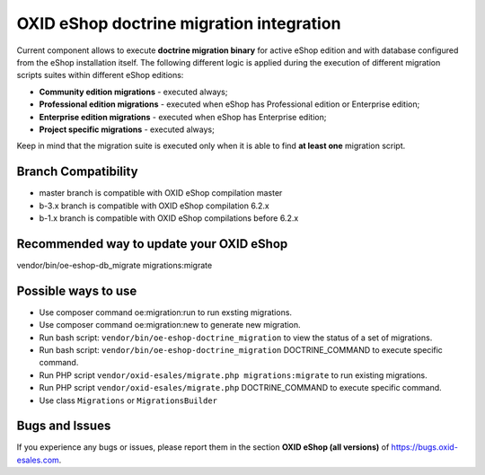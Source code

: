 OXID eShop doctrine migration integration
=========================================

.. image:: https://travis-ci.org/OXID-eSales/oxideshop-doctrine-migration-wrapper.svg?branch=master
    :target: https://travis-ci.org/OXID-eSales/oxideshop-doctrine-migration-wrapper

Current component allows to execute **doctrine migration binary** for active
eShop edition and with database configured from the eShop installation itself.
The following different logic is applied during the execution of different
migration scripts suites within different eShop editions:

* **Community edition migrations** - executed always;
* **Professional edition migrations** - executed when eShop has Professional
  edition or Enterprise edition;
* **Enterprise edition migrations** - executed when eShop has Enterprise
  edition;
* **Project specific migrations** - executed always;

Keep in mind that the migration suite is executed only when it is able to find
**at least one** migration script.

Branch Compatibility
--------------------

* master branch is compatible with OXID eShop compilation master
* b-3.x branch is compatible with OXID eShop compilation 6.2.x
* b-1.x branch is compatible with OXID eShop compilations before 6.2.x

Recommended way to update your OXID eShop
-----------------------------------------

vendor/bin/oe-eshop-db_migrate migrations:migrate

Possible ways to use
--------------------
- Use composer command oe:migration:run to run exsting migrations.
- Use composer command oe:migration:new to generate new migration.
- Run bash script: ``vendor/bin/oe-eshop-doctrine_migration`` to view the status of a set of migrations.
- Run bash script: ``vendor/bin/oe-eshop-doctrine_migration`` DOCTRINE_COMMAND to execute specific command.
- Run PHP script ``vendor/oxid-esales/migrate.php migrations:migrate`` to run existing migrations.
- Run PHP script ``vendor/oxid-esales/migrate.php`` DOCTRINE_COMMAND to execute specific command.
- Use class ``Migrations`` or ``MigrationsBuilder``

Bugs and Issues
---------------

If you experience any bugs or issues, please report them in the section **OXID eShop (all versions)** of https://bugs.oxid-esales.com.
